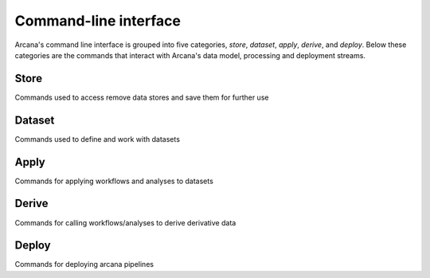 Command-line interface
======================

Arcana's command line interface is grouped into five categories, `store`,
`dataset`, `apply`, `derive`, and `deploy`. Below these categories are the
commands that interact with Arcana's data model, processing and deployment
streams.


Store
-----

Commands used to access remove data stores and save them for further use

.. click:: arcana.cli.store:add
   :prog: arcana store add

.. click:: arcana.cli.store:rename
   :prog: arcana store rename

.. click:: arcana.cli.store:remove
   :prog: arcana store remove

.. click:: arcana.cli.store:refresh
   :prog: arcana store refresh

.. click:: arcana.cli.store:ls
   :prog: arcana store ls


Dataset
-------

Commands used to define and work with datasets

.. click:: arcana.cli.dataset:define
   :prog: arcana dataset define

.. click:: arcana.cli.dataset:add_source
   :prog: arcana dataset add-source

.. click:: arcana.cli.dataset:add_sink
   :prog: arcana dataset add-sink

.. click:: arcana.cli.dataset:missing_items
   :prog: arcana dataset missing-items


Apply
-----

Commands for applying workflows and analyses to datasets

.. click:: arcana.cli.apply:apply_pipeline
   :prog: arcana apply pipeline


.. click:: arcana.cli.apply:apply_analysis
   :prog: arcana apply analysis


Derive
-------

Commands for calling workflows/analyses to derive derivative data

.. click:: arcana.cli.derive:derive_column
   :prog: arcana derive column

.. click:: arcana.cli.derive:derive_output
   :prog: arcana derive output

.. click:: arcana.cli.derive:menu
   :prog: arcana derive menu

.. click:: arcana.cli.derive:ignore_diff
   :prog: arcana derive ignore-diff


Deploy
------

Commands for deploying arcana pipelines


.. click:: arcana.cli.deploy:build
   :prog: arcana deploy build

.. click:: arcana.cli.deploy:test
   :prog: arcana deploy test

.. click:: arcana.cli.deploy:make_docs
   :prog: arcana deploy docs

.. click:: arcana.cli.deploy:inspect_docker_exec
   :prog: arcana deploy inspect-docker
